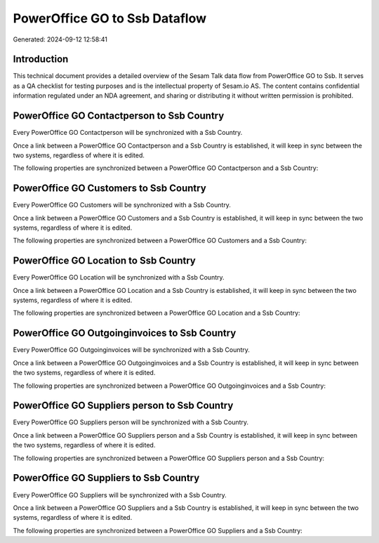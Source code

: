 ==============================
PowerOffice GO to Ssb Dataflow
==============================

Generated: 2024-09-12 12:58:41

Introduction
------------

This technical document provides a detailed overview of the Sesam Talk data flow from PowerOffice GO to Ssb. It serves as a QA checklist for testing purposes and is the intellectual property of Sesam.io AS. The content contains confidential information regulated under an NDA agreement, and sharing or distributing it without written permission is prohibited.

PowerOffice GO Contactperson to Ssb Country
-------------------------------------------
Every PowerOffice GO Contactperson will be synchronized with a Ssb Country.

Once a link between a PowerOffice GO Contactperson and a Ssb Country is established, it will keep in sync between the two systems, regardless of where it is edited.

The following properties are synchronized between a PowerOffice GO Contactperson and a Ssb Country:

.. list-table::
   :header-rows: 1

   * - PowerOffice GO Contactperson Property
     - Ssb Country Property
     - Ssb Data Type


PowerOffice GO Customers to Ssb Country
---------------------------------------
Every PowerOffice GO Customers will be synchronized with a Ssb Country.

Once a link between a PowerOffice GO Customers and a Ssb Country is established, it will keep in sync between the two systems, regardless of where it is edited.

The following properties are synchronized between a PowerOffice GO Customers and a Ssb Country:

.. list-table::
   :header-rows: 1

   * - PowerOffice GO Customers Property
     - Ssb Country Property
     - Ssb Data Type


PowerOffice GO Location to Ssb Country
--------------------------------------
Every PowerOffice GO Location will be synchronized with a Ssb Country.

Once a link between a PowerOffice GO Location and a Ssb Country is established, it will keep in sync between the two systems, regardless of where it is edited.

The following properties are synchronized between a PowerOffice GO Location and a Ssb Country:

.. list-table::
   :header-rows: 1

   * - PowerOffice GO Location Property
     - Ssb Country Property
     - Ssb Data Type


PowerOffice GO Outgoinginvoices to Ssb Country
----------------------------------------------
Every PowerOffice GO Outgoinginvoices will be synchronized with a Ssb Country.

Once a link between a PowerOffice GO Outgoinginvoices and a Ssb Country is established, it will keep in sync between the two systems, regardless of where it is edited.

The following properties are synchronized between a PowerOffice GO Outgoinginvoices and a Ssb Country:

.. list-table::
   :header-rows: 1

   * - PowerOffice GO Outgoinginvoices Property
     - Ssb Country Property
     - Ssb Data Type


PowerOffice GO Suppliers person to Ssb Country
----------------------------------------------
Every PowerOffice GO Suppliers person will be synchronized with a Ssb Country.

Once a link between a PowerOffice GO Suppliers person and a Ssb Country is established, it will keep in sync between the two systems, regardless of where it is edited.

The following properties are synchronized between a PowerOffice GO Suppliers person and a Ssb Country:

.. list-table::
   :header-rows: 1

   * - PowerOffice GO Suppliers person Property
     - Ssb Country Property
     - Ssb Data Type


PowerOffice GO Suppliers to Ssb Country
---------------------------------------
Every PowerOffice GO Suppliers will be synchronized with a Ssb Country.

Once a link between a PowerOffice GO Suppliers and a Ssb Country is established, it will keep in sync between the two systems, regardless of where it is edited.

The following properties are synchronized between a PowerOffice GO Suppliers and a Ssb Country:

.. list-table::
   :header-rows: 1

   * - PowerOffice GO Suppliers Property
     - Ssb Country Property
     - Ssb Data Type

